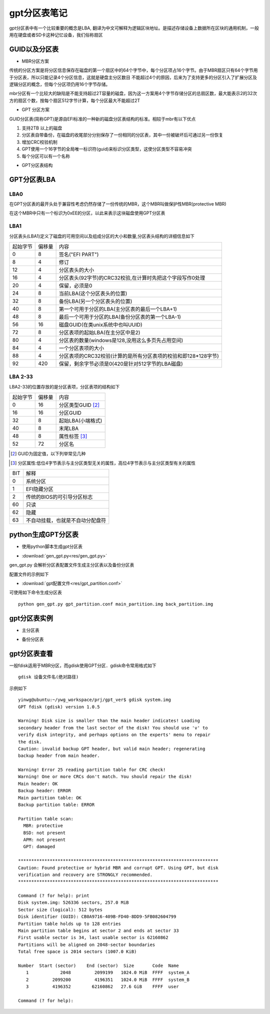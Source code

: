 gpt分区表笔记
===============

gpt分区表中有一个比较重要的概念是LBA, 翻译为中文可解释为逻辑区块地址。是描述存储设备上数据所在区块的通用机制，一般用在硬盘或者SD卡这种记忆设备，我们俗称扇区

GUID以及分区表
---------------

- MBR分区方案

传统的分区方案是将分区信息保存在磁盘的第一个扇区中的64个字节中，每个分区项占16个字节。由于MBR扇区只有64个字节用于分区表，所以只能记录4个分区信息，这就是硬盘主分区数目
不能超过4个的原因，后来为了支持更多的分区引入了扩展分区及逻辑分区的概念，但每个分区项仍用16个字节存储。

mbr分区有一个比较大的缺陷是不能支持超过2T容量的磁盘，因为这一方案用4个字节存储分区的总扇区数，最大能表示2的32次方的扇区个数，按每个扇区512字节计算，每个分区最大不能超过2T

- GPT 分区方案

GUID分区表(简称GPT)是源自EFI标准的一种新的磁盘分区表结构的标准。相较于mbr有以下优点

1) 支持2TB 以上的磁盘
2) 分区表自带备份，在磁盘的收尾部分分别保存了一份相同的分区表，其中一份被破坏后可通过另一份恢复
3) 增加CRC校验机制
4) GPT使用一个16字节的全局唯一标识符(guid)来标识分区类型，这使分区类型不容易冲突
5) 每个分区可以有一个名称

- GPT分区表结构

.. image::
    res/gpt_layout.png


GPT分区表LBA
-------------

LBA0
^^^^^^

在GPT分区表的最开头处于兼容性考虑仍然存储了一份传统的MBR，这个MBR叫做保护性MBR(protective MBR)

在这个MBR中只有一个标识为0xEE的分区，以此来表示这块磁盘使用GPT分区表


LBA1
^^^^^^^^^

分区表头(LBA1)定义了磁盘的可用空间以及组成分区的大小和数量,分区表头结构的详细信息如下

==========  =============   =======================================================================================
起始字节    偏移量                                          内容
----------  -------------   --------------------------------------------------------------------------------------- 
    0           8           签名("EFI PART")
    8           4           修订
    12          4           分区表头的大小
    16          4           分区表头(92字节)的CRC32校验,在计算时先把这个字段写作0处理
    20          4           保留，必须是0
    24          8           当前LBA(这个分区表头的位置)
    32          8           备份LBA(另一个分区表头的位置)
    40          8           第一个可用于分区的LBA(主分区表的最后一个LBA+1)
    48          8           最后一个可用于分区的LBA(备份分区表的第一个LBA-1)
    56          16          磁盘GUID(在类unix系统中也叫UUID)
    72          8           分区表项的起始LBA(在主分区中是2)
    80          4           分区表的数量(windows是128,没用这么多页先占用空间)
    84          4           一个分区表项的大小
    88          4           分区表项的CRC32校验(计算的是所有分区表项的校验和即128*128字节)
    92          420         保留，剩余字节必须是0(420是针对512字节的LBA磁盘)
==========  =============   =======================================================================================


LBA 2-33
^^^^^^^^^

LBA2-33的位置存放的是分区表项，分区表项的结构如下

=============   ================    ========================================
起始字节        偏移量              内容
-------------   ----------------    ----------------------------------------
0               16                  分区类型GUID [#0]_
16              16                  分区GUID
32              8                   起始LBA(小端格式)
40              8                   末尾LBA
48              8                   属性标签 [#1]_
52              72                  分区名
=============   ================    ========================================

.. [#0]
    GUID为固定值，以下列举常见几种

.. image::
    res/windows_guid.png

.. image::
    res/linux_guid.png


.. [#1]
    分区属性:低位4字节表示与主分区类型无关的属性，高位4字节表示与主分区类型有关的属性


=====   =========================================================================
BIT                         解释
-----   -------------------------------------------------------------------------
0       系统分区
1       EFI隐藏分区
2       传统的BIOS的可引导分区标志
60      只读
62      隐藏
63      不自动挂载，也就是不自动分配盘符
=====   =========================================================================


python生成GPT分区表
--------------------

- 使用python脚本生成gpt分区表

* :download:`gen_gpt.py<res/gen_gpt.py>`

gen_gpt.py 会解析分区表配置文件生成主分区表以及备份分区表

配置文件的示例如下

* :download:`gpt配置文件<res/gpt_partition.conf>`


可使用如下命令生成分区表

::

    python gen_gpt.py gpt_partition.conf main_partition.img back_partition.img

gpt分区表实例
--------------

- 主分区表

.. image::
    res/main_partition.png


- 备份分区表

.. image::
    res/back_partition.png



gpt分区表查看
-----------------

一般fdisk适用于MBR分区，而gdisk使用GPT分区．gdisk命令常用格式如下

::

    gdisk 设备文件名(绝对路径)


示例如下

::

    yinwg@ubuntu:~/ywg_workspace/prj/gpt_ver$ gdisk system.img 
    GPT fdisk (gdisk) version 1.0.5

    Warning! Disk size is smaller than the main header indicates! Loading
    secondary header from the last sector of the disk! You should use 'v' to
    verify disk integrity, and perhaps options on the experts' menu to repair
    the disk.
    Caution: invalid backup GPT header, but valid main header; regenerating
    backup header from main header.

    Warning! Error 25 reading partition table for CRC check!
    Warning! One or more CRCs don't match. You should repair the disk!
    Main header: OK
    Backup header: ERROR
    Main partition table: OK
    Backup partition table: ERROR

    Partition table scan:
      MBR: protective
      BSD: not present
      APM: not present
      GPT: damaged

    ****************************************************************************
    Caution: Found protective or hybrid MBR and corrupt GPT. Using GPT, but disk
    verification and recovery are STRONGLY recommended.
    ****************************************************************************

    Command (? for help): print
    Disk system.img: 526336 sectors, 257.0 MiB
    Sector size (logical): 512 bytes
    Disk identifier (GUID): CB0A9716-409B-FD40-8DD9-5FB082604799
    Partition table holds up to 128 entries
    Main partition table begins at sector 2 and ends at sector 33
    First usable sector is 34, last usable sector is 62160862
    Partitions will be aligned on 2048-sector boundaries
    Total free space is 2014 sectors (1007.0 KiB)

    Number  Start (sector)    End (sector)  Size       Code  Name
       1            2048         2099199   1024.0 MiB  FFFF  system_A
       2         2099200         4196351   1024.0 MiB  FFFF  system_B
       3         4196352        62160862   27.6 GiB    FFFF  user

    Command (? for help): 

